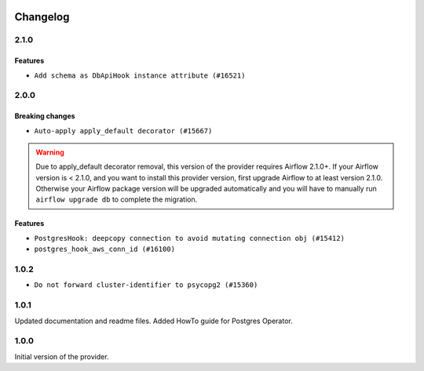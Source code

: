 .. Licensed to the Apache Software Foundation (ASF) under one
    or more contributor license agreements.  See the NOTICE file
    distributed with this work for additional information
    regarding copyright ownership.  The ASF licenses this file
    to you under the Apache License, Version 2.0 (the
    "License"); you may not use this file except in compliance
    with the License.  You may obtain a copy of the License at

 ..   http://www.apache.org/licenses/LICENSE-2.0

 .. Unless required by applicable law or agreed to in writing,
    software distributed under the License is distributed on an
    "AS IS" BASIS, WITHOUT WARRANTIES OR CONDITIONS OF ANY
    KIND, either express or implied.  See the License for the
    specific language governing permissions and limitations
    under the License.


Changelog
---------

2.1.0
.....

Features
~~~~~~~~

* ``Add schema as DbApiHook instance attribute (#16521)``

.. Below changes are excluded from the changelog. Move them to
   appropriate section above if needed. Do not delete the lines(!):
   * ``Removes pylint from our toolchain (#16682)``

2.0.0
.....

Breaking changes
~~~~~~~~~~~~~~~~

* ``Auto-apply apply_default decorator (#15667)``

.. warning:: Due to apply_default decorator removal, this version of the provider requires Airflow 2.1.0+.
   If your Airflow version is < 2.1.0, and you want to install this provider version, first upgrade
   Airflow to at least version 2.1.0. Otherwise your Airflow package version will be upgraded
   automatically and you will have to manually run ``airflow upgrade db`` to complete the migration.

Features
~~~~~~~~

* ``PostgresHook: deepcopy connection to avoid mutating connection obj (#15412)``
* ``postgres_hook_aws_conn_id (#16100)``

.. Below changes are excluded from the changelog. Move them to
   appropriate section above if needed. Do not delete the lines(!):
   * ``Updated documentation for June 2021 provider release (#16294)``
   * ``Fix spelling (#15699)``
   * ``More documentation update for June providers release (#16405)``
   * ``Synchronizes updated changelog after buggfix release (#16464)``

1.0.2
.....

* ``Do not forward cluster-identifier to psycopg2 (#15360)``


1.0.1
.....

Updated documentation and readme files. Added HowTo guide for Postgres Operator.

1.0.0
.....

Initial version of the provider.
